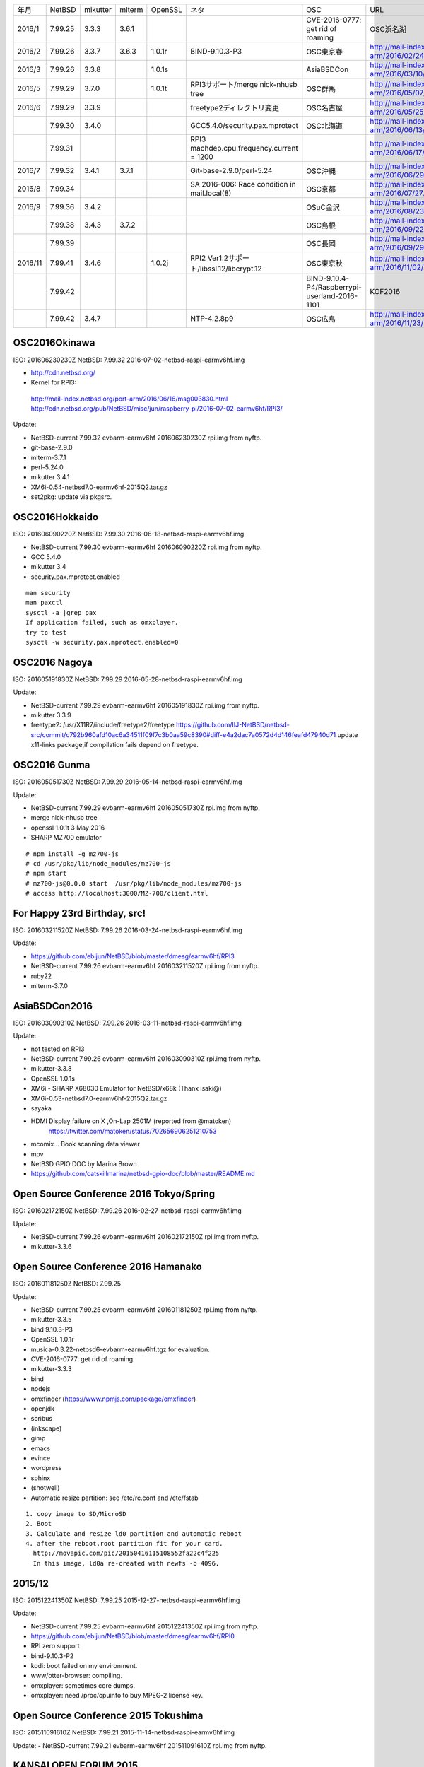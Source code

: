.. 
 Copyright (c) 2013-6 Jun Ebihara All rights reserved.
 Redistribution and use in source and binary forms, with or without
 modification, are permitted provided that the following conditions
 are met:
 1. Redistributions of source code must retain the above copyright
    notice, this list of conditions and the following disclaimer.
 2. Redistributions in binary form must reproduce the above copyright
    notice, this list of conditions and the following disclaimer in the
    documentation and/or other materials provided with the distribution.
 THIS SOFTWARE IS PROVIDED BY THE AUTHOR ``AS IS'' AND ANY EXPRESS OR
 IMPLIED WARRANTIES, INCLUDING, BUT NOT LIMITED TO, THE IMPLIED WARRANTIES
 OF MERCHANTABILITY AND FITNESS FOR A PARTICULAR PURPOSE ARE DISCLAIMED.
 IN NO EVENT SHALL THE AUTHOR BE LIABLE FOR ANY DIRECT, INDIRECT,
 INCIDENTAL, SPECIAL, EXEMPLARY, OR CONSEQUENTIAL DAMAGES (INCLUDING, BUT
 NOT LIMITED TO, PROCUREMENT OF SUBSTITUTE GOODS OR SERVICES; LOSS OF USE,
 DATA, OR PROFITS; OR BUSINESS INTERRUPTION) HOWEVER CAUSED AND ON ANY
 THEORY OF LIABILITY, WHETHER IN CONTRACT, STRICT LIABILITY, OR TORT
 (INCLUDING NEGLIGENCE OR OTHERWISE) ARISING IN ANY WAY OUT OF THE USE OF
 THIS SOFTWARE, EVEN IF ADVISED OF THE POSSIBILITY OF SUCH DAMAGE.

.. csv-table::
 :widths: 10 40 10 20 30 30 30 90 180 

 年月,NetBSD,mikutter,mlterm,OpenSSL,ネタ,OSC,URL
 2016/1,7.99.25,3.3.3,3.6.1,,,CVE-2016-0777: get rid of roaming,OSC浜名湖,http://mail-index.netbsd.org/port-arm/2016/01/22/msg003635.html
 2016/2,7.99.26,3.3.7,3.6.3,1.0.1r,BIND-9.10.3-P3,OSC東京春,http://mail-index.netbsd.org/port-arm/2016/02/24/msg003689.html
 2016/3,7.99.26,3.3.8,,1.0.1s,,AsiaBSDCon,http://mail-index.netbsd.org/port-arm/2016/03/10/msg003709.html
 2016/5,7.99.29,3.7.0,,1.0.1t,RPI3サポート/merge nick-nhusb tree,OSC群馬,http://mail-index.netbsd.org/port-arm/2016/05/07/msg003771.html
 2016/6,7.99.29,3.3.9,,,freetype2ディレクトリ変更,OSC名古屋,http://mail-index.netbsd.org/port-arm/2016/05/25/msg003797.html
 ,7.99.30,3.4.0,,,GCC5.4.0/security.pax.mprotect,OSC北海道,http://mail-index.netbsd.org/port-arm/2016/06/13/msg003821.html
 ,7.99.31,,,,RPI3 machdep.cpu.frequency.current = 1200,,http://mail-index.netbsd.org/port-arm/2016/06/17/msg003833.html
 2016/7,7.99.32,3.4.1,3.7.1,,Git-base-2.9.0/perl-5.24,OSC沖縄,http://mail-index.netbsd.org/port-arm/2016/06/29/msg003846.html
 2016/8,7.99.34,,,,SA 2016-006: Race condition in mail.local(8),OSC京都,http://mail-index.netbsd.org/port-arm/2016/07/27/msg003884.html
 2016/9,7.99.36,3.4.2,,,,OSuC金沢,http://mail-index.netbsd.org/port-arm/2016/08/23/msg003918.html
 ,7.99.38,3.4.3,3.7.2,,,OSC島根,http://mail-index.netbsd.org/port-arm/2016/09/22/msg003920.html
 ,7.99.39,,,,,OSC長岡,http://mail-index.netbsd.org/port-arm/2016/09/29/msg003921.html
 2016/11,7.99.41,3.4.6,,1.0.2j,RPI2 Ver1.2サポート/libssl.12/libcrypt.12,OSC東京秋,http://mail-index.netbsd.org/port-arm/2016/11/02/msg003954.html
 ,7.99.42,,,,,BIND-9.10.4-P4/Raspberrypi-userland-2016-1101,KOF2016,http://mail-index.netbsd.org/port-arm/2016/11/10/msg003958.html
 ,7.99.42,3.4.7,,,NTP-4.2.8p9,OSC広島,http://mail-index.netbsd.org/port-arm/2016/11/23/msg003970.html


OSC2016Okinawa
-----------------------
 
ISO:     201606230230Z
NetBSD:  7.99.32
2016-07-02-netbsd-raspi-earmv6hf.img
 
- http://cdn.netbsd.org/
- Kernel for RPI3:
 http://mail-index.netbsd.org/port-arm/2016/06/16/msg003830.html
 http://cdn.netbsd.org/pub/NetBSD/misc/jun/raspberry-pi/2016-07-02-earmv6hf/RPI3/
 
Update:

- NetBSD-current 7.99.32 evbarm-earmv6hf 201606230230Z rpi.img from nyftp.
- git-base-2.9.0
- mlterm-3.7.1
- perl-5.24.0
- mikutter 3.4.1
- XM6i-0.54-netbsd7.0-earmv6hf-2015Q2.tar.gz
- set2pkg: update via pkgsrc.

OSC2016Hokkaido
------------------------

ISO:     201606090220Z
NetBSD:  7.99.30
2016-06-18-netbsd-raspi-earmv6hf.img
 
- NetBSD-current 7.99.30 evbarm-earmv6hf 201606090220Z rpi.img from nyftp.
- GCC 5.4.0
- mikutter 3.4
- security.pax.mprotect.enabled

::

  man security
  man paxctl
  sysctl -a |grep pax
  If application failed, such as omxplayer.
  try to test 
  sysctl -w security.pax.mprotect.enabled=0 
 
OSC2016 Nagoya
------------------------

ISO:     201605191830Z
NetBSD:  7.99.29
2016-05-28-netbsd-raspi-earmv6hf.img
 
Update:

- NetBSD-current 7.99.29 evbarm-earmv6hf 201605191830Z rpi.img from nyftp.
- mikutter 3.3.9
- freetype2:  /usr/X11R7/include/freetype2/freetype
  https://github.com/IIJ-NetBSD/netbsd-src/commit/c792b960afd10ac6a34511f09f7c3b0aa59c8390#diff-e4a2dac7a0572d4d146feafd47940d71
  update x11-links package,if compilation fails depend on freetype.
 
OSC2016 Gunma
------------------------

ISO:     201605051730Z
NetBSD:  7.99.29
2016-05-14-netbsd-raspi-earmv6hf.img
 
Update:

- NetBSD-current 7.99.29 evbarm-earmv6hf 201605051730Z rpi.img from nyftp.
- merge nick-nhusb tree
- openssl 1.0.1t 3 May 2016
- SHARP MZ700 emulator

::

  # npm install -g mz700-js
  # cd /usr/pkg/lib/node_modules/mz700-js
  # npm start
  # mz700-js@0.0.0 start  /usr/pkg/lib/node_modules/mz700-js
  # access http://localhost:3000/MZ-700/client.html

For Happy 23rd Birthday, src!
-----------------------

ISO:     201603211520Z
NetBSD:  7.99.26
2016-03-24-netbsd-raspi-earmv6hf.img 
 
Update:

- https://github.com/ebijun/NetBSD/blob/master/dmesg/earmv6hf/RPI3
- NetBSD-current 7.99.26 evbarm-earmv6hf 201603211520Z rpi.img from nyftp.
- ruby22
- mlterm-3.7.0
 
AsiaBSDCon2016
-----------------------

ISO:     201603090310Z
NetBSD:  7.99.26
2016-03-11-netbsd-raspi-earmv6hf.img
 
Update:

- not tested on RPI3
- NetBSD-current 7.99.26 evbarm-earmv6hf 201603090310Z rpi.img from nyftp.
- mikutter-3.3.8
- OpenSSL 1.0.1s
- XM6i - SHARP X68030 Emulator for NetBSD/x68k (Thanx isaki@)
- XM6i-0.53-netbsd7.0-earmv6hf-2015Q2.tar.gz
- sayaka 
- HDMI Display failure on X ,On-Lap 2501M (reported from @matoken) 
    https://twitter.com/matoken/status/702656906251210753
- mcomix .. Book scanning data viewer
- mpv
- NetBSD GPIO DOC by Marina Brown
-  https://github.com/catskillmarina/netbsd-gpio-doc/blob/master/README.md

Open Source Conference 2016 Tokyo/Spring
-----------------------


ISO:     201602172150Z
NetBSD:  7.99.26
2016-02-27-netbsd-raspi-earmv6hf.img
 
Update:

- NetBSD-current 7.99.26 evbarm-earmv6hf 201602172150Z rpi.img from nyftp.
- mikutter-3.3.6
 
Open Source Conference 2016 Hamanako
-----------------------

ISO:     201601181250Z
NetBSD:  7.99.25

Update:
 
- NetBSD-current 7.99.25 evbarm-earmv6hf 201601181250Z rpi.img from nyftp.
- mikutter-3.3.5
- bind 9.10.3-P3
- OpenSSL 1.0.1r
- musica-0.3.22-netbsd6-evbarm-earmv6hf.tgz for evaluation.
- CVE-2016-0777: get rid of roaming.
- mikutter-3.3.3
- bind
- nodejs
- omxfinder (https://www.npmjs.com/package/omxfinder)
- openjdk
- scribus
- (inkscape)
- gimp
- emacs
- evince
- wordpress
- sphinx
- (shotwell)
- Automatic resize partition: see /etc/rc.conf and /etc/fstab

::

  1. copy image to SD/MicroSD
  2. Boot 
  3. Calculate and resize ld0 partition and automatic reboot
  4. after the reboot,root partition fit for your card.
    http://movapic.com/pic/20150416115108552fa22c4f225
    In this image, ld0a re-created with newfs -b 4096.
 
2015/12
-----------------------
 
ISO:     201512241350Z
NetBSD:  7.99.25
2015-12-27-netbsd-raspi-earmv6hf.img 

Update:

- NetBSD-current 7.99.25 evbarm-earmv6hf 201512241350Z rpi.img from nyftp.
-  https://github.com/ebijun/NetBSD/blob/master/dmesg/earmv6hf/RPI0
- RPI zero support
- bind-9.10.3-P2
- kodi: boot failed on my environment.
- www/otter-browser: compiling.
- omxplayer: sometimes core dumps.
- omxplayer: need /proc/cpuinfo to buy MPEG-2 license key.
 
Open Source Conference 2015 Tokushima
-----------------------

ISO:     201511091610Z
NetBSD:  7.99.21
2015-11-14-netbsd-raspi-earmv6hf.img 
 
Update:
- NetBSD-current 7.99.21 evbarm-earmv6hf 201511091610Z rpi.img from nyftp.

KANSAI OPEN FORUM 2015
-----------------------
 
ISO:     201510310800Z
NetBSD:  7.99.21
2015-11-07-netbsd-raspi-earmv6hf.img
 
Update:

- NetBSD-current 7.99.21 evbarm-earmv6hf 201510310800Z rpi.img from nyftp.
- git-base-2.6.2
- kterm-6.2.0nb24
- mlterm-3.6.0
 
Open Source Conference 2015 Tokyo/Fall
-----------------------

ISO:     201510182130Z
NetBSD:  7.99.21
2015-10-25-netbsd-raspi-earmv6hf.img
 
Update:

- NetBSD-current 7.99.21 evbarm-earmv6hf 201510182130Z rpi.img from nyftp.
- www/firefox
- Testing firefox-41.0.2.tgz and firefox-l10n-41.0.2.tgz (thanx jmcneill)
- XM6i - SHARP X68030 Emulator for NetBSD/x68k (Thanx isaki@)
- XM6i-0.52-netbsd7.0-earmv6hf-2015Q2.tar.gz
 
 
Open Source Conference 2015 Fukuoka
-----------------------

ISO:     201509271300Z
NetBSD:  7.99.21
2015-10-03-netbsd-raspi-earmv6hf.img
 
Update:

- NetBSD-current 7.99.21 evbarm-earmv6hf 201509271300Z rpi.img from nyftp.
- mikutter 3.2.9
- pkg_in/pkg_summary
- Postfix 2.11.6

Open Source Conference 2015 Hiroshima
-----------------------

ISO:     201509101940Z
NetBSD:  7.99.21
2015-09-19-netbsd-raspi-earmv6hf.img
 
Update:

- NetBSD-current 7.99.21 evbarm-earmv6hf 201509101940Z rpi.img from nyftp.
- bind 9.10.2-P4
 

Open Source Conference 2015 Niigata
-----------------------

ISO:     201509012200Z
NetBSD:  7.99.21
2015-09-05-netbsd-raspi-earmv6hf.img
 
Update:

Open Source Conference 2015 Shimane
-----------------------

ISO:     201508181510Z
NetBSD:  7.99.21
2015-08-22-netbsd-raspi-earmv6hf.img
 
Update:

- NetBSD-current 7.99.21 evbarm-earmv6hf 201508181510Z rpi.img from nyftp.
   
Open Source Conference 2015 Kansai@Kyoto
-----------------------

ISO:     201508041420Z
NetBSD:  7.99.20
 
Update:

- RPI2 boot on multi processor: (CPU1-3 enabled!) by  Nick Hudson
- UHS-I support by Jared McNeill
- NetBSD-current 7.99.20 evbarm-earmv6hf 201508041420Z rpi.img from nyftp.
- XM6i - SHARP X68030 Emulator for NetBSD/x68k (Thanx isaki@)
- XM6i-0.51-netbsd7.99-earmv6hf-2015Q2.tar.gz
- www/midori,epiphany
 
